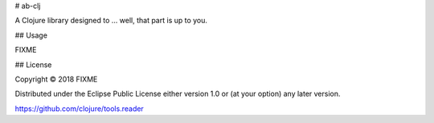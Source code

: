 # ab-clj

A Clojure library designed to ... well, that part is up to you.

## Usage

FIXME

## License

Copyright © 2018 FIXME

Distributed under the Eclipse Public License either version 1.0 or (at
your option) any later version.

https://github.com/clojure/tools.reader
